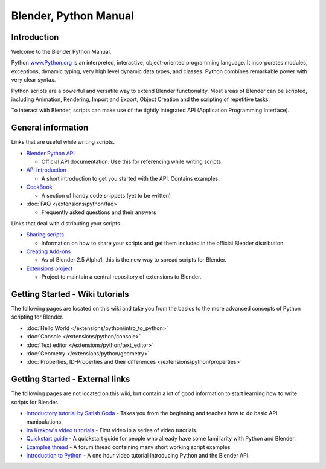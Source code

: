 
**********************
Blender, Python Manual
**********************

Introduction
============

Welcome to the Blender Python Manual.


Python `www.Python.org <http://www.python.org/>`__ is an interpreted, interactive,
object-oriented programming language. It incorporates modules, exceptions, dynamic typing,
very high level dynamic data types, and classes.
Python combines remarkable power with very clear syntax.


Python scripts are a powerful and versatile way to extend Blender functionality.
Most areas of Blender can be scripted, including Animation, Rendering, Import and Export,
Object Creation and the scripting of repetitive tasks.


To interact with Blender, scripts can make use of the tightly integrated API
(Application Programming Interface).


General information
===================

Links that are useful while writing scripts.

- `Blender Python API <http://www.blender.org/documentation/250PythonDoc/>`__

  - Official API documentation. Use this for referencing while writing scripts.
- `API introduction <http://www.blender.org/documentation/blender_python_api_2_72_release/info_quickstart.html>`__

  - A short introduction to get you started with the API. Contains examples.
- `CookBook <http://wiki.blender.org/index.php/Dev:2.5/Py/Scripts/Cookbook>`__

  - A section of handy code snippets (yet to be written)
- :doc:`FAQ </extensions/python/faq>`

  - Frequently asked questions and their answers

Links that deal with distributing your scripts.

- `Sharing scripts <http://wiki.blender.org/index.php/Dev:Py/Sharing>`__

  - Information on how to share your scripts and get them included in the official Blender distribution.
- `Creating Add-ons <http://wiki.blender.org/index.php/Dev:2.5/Py/Scripts/Guidelines/Addons>`__

  - As of Blender 2.5 Alpha1, this is the new way to spread scripts for Blender.
- `Extensions project <https://projects.blender.org/projects/bf-extensions/>`__

  - Project to maintain a central repository of extensions to Blender.


Getting Started - Wiki tutorials
================================

The following pages are located on this wiki and take you from the basics to the more advanced
concepts of Python scripting for Blender.


- :doc:`Hello World </extensions/python/intro_to_python>`
- :doc:`Console </extensions/python/console>`
- :doc:`Text editor </extensions/python/text_editor>`
- :doc:`Geometry </extensions/python/geometry>`
- :doc:`Properties, ID-Properties and their differences </extensions/python/properties>`


Getting Started - External links
================================

The following pages are not located on this wiki,
but contain a lot of good information to start learning how to write scripts for Blender.


- `Introductory tutorial by Satish Goda
  <http://sites.google.com/site/satishgoda/blender/learningblender25/introduction-to-blender-python-api>`__
  - Takes you from the beginning and teaches how to do basic API manipulations.
- `Ira Krakow's video tutorials <http://www.youtube.com/watch?v=vmhU_whC6zw>`__
  - First video in a series of video tutorials.
- `Quickstart guide <http://en.wikibooks.org/wiki/Blender_3D:_Blending_Into_Python/2.5_quickstart>`__
  - A quickstart guide for people who already have some familiarity with Python and Blender.
- `Examples thread <http://blenderartists.org/forum/showthread.php?t=164765>`__
  - A forum thread containing many short working script examples.
- `Introduction to Python
  <http://cgcookie.com/blender/2011/08/26/introduction-to-scripting-with-python-in-blender/>`__
  - A one hour video tutorial introducing Python and the Blender API.

